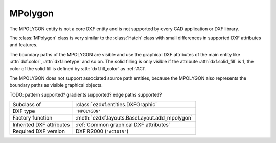 MPolygon
========

.. module:: ezdxf.entities
    :noindex:

The MPOLYGON entity is not a core DXF entity and is not supported by every CAD
application or DXF library.

The :class:`MPolygon` class is very similar to the :class:`Hatch` class with
small differences in supported DXF attributes and features.

The boundary paths of the MPOLYGON are visible and use the graphical DXF
attributes of the main entity like :attr:`dxf.color`, :attr:`dxf.linetype` and so on.
The solid filling is only visible if the attribute :attr:`dxf.solid_fill` is 1,
the color of the solid fill is defined by :attr:`dxf.fill_color` as :ref:`ACI`.

The MPOLYGON does not support associated source path entities, because the
MPOLYGON also represents the boundary paths as visible graphical objects.

TODO: pattern supported? gradients supported? edge paths supported?

.. seealso::
    For more information see the :class:`ezdxf.entities.Hatch` documentation.

======================== ==========================================
Subclass of              :class:`ezdxf.entities.DXFGraphic`
DXF type                 ``'MPOLYGON'``
Factory function         :meth:`ezdxf.layouts.BaseLayout.add_mpolygon`
Inherited DXF attributes :ref:`Common graphical DXF attributes`
Required DXF version     DXF R2000 (``'AC1015'``)
======================== ==========================================

.. class:: MPolygon

    .. attribute:: dxf.pattern_name

        Pattern name as string

    .. attribute:: Hatch.dxf.solid_fill

        === ==========================================================
        1   solid fill, better use: :meth:`MPolygon.set_solid_fill`
        0   pattern fill, better use: :meth:`MPolygon.set_pattern_fill`
        === ==========================================================

    .. attribute:: dxf.hatch_style

        === ========
        0   normal
        1   outer
        2   ignore
        === ========

        (search AutoCAD help for more information)

    .. attribute:: dxf.pattern_type

        === ===================
        0   user
        1   predefined
        2   custom
        === ===================

    .. attribute:: dxf.pattern_angle

        Actual pattern angle in degrees (float). Changing this value does not rotate the pattern,
        use :meth:`~Hatch.set_pattern_angle` for this task.

    .. attribute:: dxf.pattern_scale

        Actual pattern scaling factor (float). Changing this value does not scale the pattern
        use :meth:`~Hatch.set_pattern_scale` for this task.

    .. attribute:: dxf.pattern_double

        1 = double pattern size else 0. (int)

    .. attribute:: dxf.elevation

       Z value represents the elevation height of the :ref:`OCS`. (float)

    .. attribute:: paths

        :class:`BoundaryPaths` object.

    .. attribute:: pattern

        :class:`Pattern` object.

    .. attribute:: gradient

        :class:`Gradient` object.

    .. autoproperty:: has_solid_fill

    .. autoproperty:: has_pattern_fill

    .. autoproperty:: has_gradient_data

    .. autoproperty:: bgcolor

    .. automethod:: set_pattern_definition

    .. automethod:: set_pattern_scale

    .. automethod:: set_pattern_angle

    .. automethod:: set_solid_fill

    .. automethod:: set_pattern_fill

    .. automethod:: set_gradient

    .. automethod:: transform(m: Matrix44) -> Hatch

